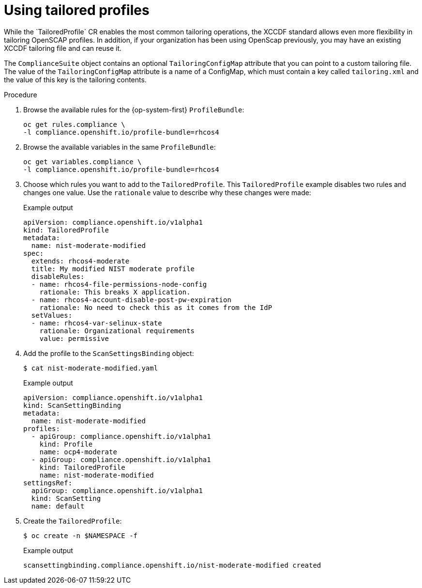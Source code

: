 // Module included in the following assemblies:
//
// * security/compliance_operator/compliance-operator-tailor.adoc

[id="compliance-tailored-profiles_{context}"]
= Using tailored profiles
While the `TailoredProfile` CR enables the most common tailoring operations, the XCCDF standard allows even more flexibility in tailoring OpenSCAP profiles. In addition, if your organization has been using OpenScap previously, you may have an existing XCCDF tailoring file and can reuse it.

The `ComplianceSuite` object contains an optional `TailoringConfigMap` attribute that you can point to a custom tailoring file. The value of the `TailoringConfigMap` attribute is a name of a ConfigMap, which must contain a key called `tailoring.xml` and the value of this key is the tailoring contents.

.Procedure

. Browse the available rules for the {op-system-first} `ProfileBundle`:
+
[source,terminal]
----
oc get rules.compliance \
-l compliance.openshift.io/profile-bundle=rhcos4
----

. Browse the available variables in the same `ProfileBundle`:
+
[source,terminal]
----
oc get variables.compliance \
-l compliance.openshift.io/profile-bundle=rhcos4
----

. Choose which rules you want to add to the `TailoredProfile`. This `TailoredProfile` example disables two rules and changes one value. Use the `rationale` value to describe why these changes were made:
+
.Example output
[source,yaml]
----
apiVersion: compliance.openshift.io/v1alpha1
kind: TailoredProfile
metadata:
  name: nist-moderate-modified
spec:
  extends: rhcos4-moderate
  title: My modified NIST moderate profile
  disableRules:
  - name: rhcos4-file-permissions-node-config
    rationale: This breaks X application.
  - name: rhcos4-account-disable-post-pw-expiration
    rationale: No need to check this as it comes from the IdP
  setValues:
  - name: rhcos4-var-selinux-state
    rationale: Organizational requirements
    value: permissive
----

. Add the profile to the `ScanSettingsBinding` object:
+
[source,terminal]
----
$ cat nist-moderate-modified.yaml
----
+
.Example output
[source,yaml]
----
apiVersion: compliance.openshift.io/v1alpha1
kind: ScanSettingBinding
metadata:
  name: nist-moderate-modified
profiles:
  - apiGroup: compliance.openshift.io/v1alpha1
    kind: Profile
    name: ocp4-moderate
  - apiGroup: compliance.openshift.io/v1alpha1
    kind: TailoredProfile
    name: nist-moderate-modified
settingsRef:
  apiGroup: compliance.openshift.io/v1alpha1
  kind: ScanSetting
  name: default
----

. Create the `TailoredProfile`:
+
[source,terminal]
----
$ oc create -n $NAMESPACE -f
----
+
.Example output
[source,terminal]
----
scansettingbinding.compliance.openshift.io/nist-moderate-modified created
----
